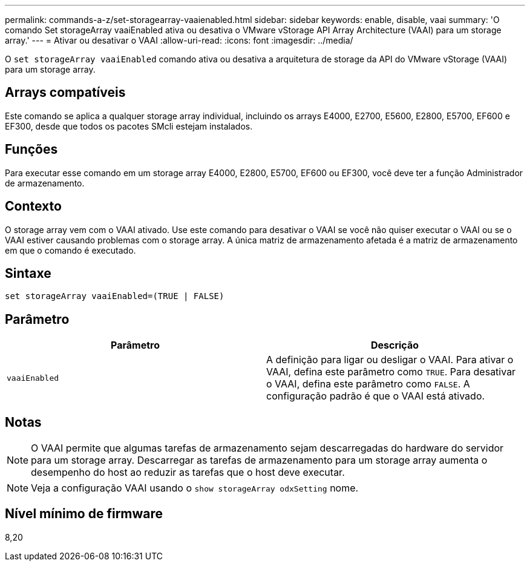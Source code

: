 ---
permalink: commands-a-z/set-storagearray-vaaienabled.html 
sidebar: sidebar 
keywords: enable, disable, vaai 
summary: 'O comando Set storageArray vaaiEnabled ativa ou desativa o VMware vStorage API Array Architecture (VAAI) para um storage array.' 
---
= Ativar ou desativar o VAAI
:allow-uri-read: 
:icons: font
:imagesdir: ../media/


[role="lead"]
O `set storageArray vaaiEnabled` comando ativa ou desativa a arquitetura de storage da API do VMware vStorage (VAAI) para um storage array.



== Arrays compatíveis

Este comando se aplica a qualquer storage array individual, incluindo os arrays E4000, E2700, E5600, E2800, E5700, EF600 e EF300, desde que todos os pacotes SMcli estejam instalados.



== Funções

Para executar esse comando em um storage array E4000, E2800, E5700, EF600 ou EF300, você deve ter a função Administrador de armazenamento.



== Contexto

O storage array vem com o VAAI ativado. Use este comando para desativar o VAAI se você não quiser executar o VAAI ou se o VAAI estiver causando problemas com o storage array. A única matriz de armazenamento afetada é a matriz de armazenamento em que o comando é executado.



== Sintaxe

[source, cli]
----
set storageArray vaaiEnabled=(TRUE | FALSE)
----


== Parâmetro

[cols="2*"]
|===
| Parâmetro | Descrição 


 a| 
`vaaiEnabled`
 a| 
A definição para ligar ou desligar o VAAI. Para ativar o VAAI, defina este parâmetro como `TRUE`. Para desativar o VAAI, defina este parâmetro como `FALSE`. A configuração padrão é que o VAAI está ativado.

|===


== Notas

[NOTE]
====
O VAAI permite que algumas tarefas de armazenamento sejam descarregadas do hardware do servidor para um storage array. Descarregar as tarefas de armazenamento para um storage array aumenta o desempenho do host ao reduzir as tarefas que o host deve executar.

====
[NOTE]
====
Veja a configuração VAAI usando o `show storageArray odxSetting` nome.

====


== Nível mínimo de firmware

8,20
